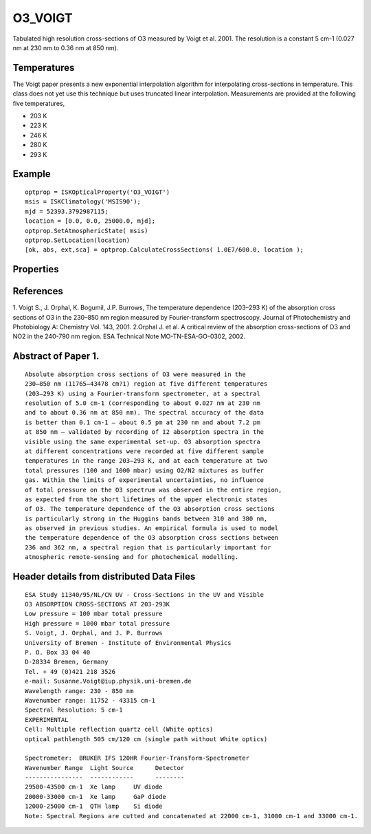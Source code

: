 
.. _optical_o3voigt:

O3_VOIGT
========
Tabulated high resolution cross-sections of O3 measured by Voigt et al. 2001. The resolution is a 
constant 5 cm-1 (0.027 nm at 230 nm to 0.36 nm at 850 nm).

Temperatures
^^^^^^^^^^^^
The Voigt paper presents a new exponential interpolation algorithm for interpolating cross-sections in temperature. 
This class does not yet use this technique but uses truncated linear interpolation. Measurements are provided at 
the following five temperatures,

* 203 K
* 223 K
* 246 K
* 280 K
* 293 K

Example
^^^^^^^
::

   optprop = ISKOpticalProperty('O3_VOIGT')
   msis = ISKClimatology('MSIS90');
   mjd = 52393.3792987115;
   location = [0.0, 0.0, 25000.0, mjd];
   optprop.SetAtmosphericState( msis)
   optprop.SetLocation(location)
   [ok, abs, ext,sca] = optprop.CalculateCrossSections( 1.0E7/600.0, location );

Properties
^^^^^^^^^^
.. option:: SetTemperature (double n)
   
   Sets the temperature in Kelvins that will be used in the next calculation of cross-sections.

References
^^^^^^^^^^
1. Voigt S., J. Orphal, K. Bogumil, J.P. Burrows, The temperature dependence (203–293 K) of the absorption cross sections of O3 in the 230–850 nm region measured by Fourier-transform spectroscopy. Journal of Photochemistry and Photobiology A: Chemistry Vol. 143, 2001.
2.Orphal J. et al. A critical review of the absorption cross-sections of O3 and NO2 in the 240-790 nm region. ESA Technical Note MO-TN-ESA-GO-0302, 2002.

Abstract of Paper 1.
^^^^^^^^^^^^^^^^^^^^
::

   Absolute absorption cross sections of O3 were measured in the
   230–850 nm (11765–43478 cm?1) region at five different temperatures 
   (203–293 K) using a Fourier-transform spectrometer, at a spectral
   resolution of 5.0 cm-1 (corresponding to about 0.027 nm at 230 nm 
   and to about 0.36 nm at 850 nm). The spectral accuracy of the data 
   is better than 0.1 cm-1 — about 0.5 pm at 230 nm and about 7.2 pm 
   at 850 nm — validated by recording of I2 absorption spectra in the
   visible using the same experimental set-up. O3 absorption spectra 
   at different concentrations were recorded at five different sample 
   temperatures in the range 203–293 K, and at each temperature at two 
   total pressures (100 and 1000 mbar) using O2/N2 mixtures as buffer 
   gas. Within the limits of experimental uncertainties, no influence
   of total pressure on the O3 spectrum was observed in the entire region,
   as expected from the short lifetimes of the upper electronic states
   of O3. The temperature dependence of the O3 absorption cross sections
   is particularly strong in the Huggins bands between 310 and 380 nm,
   as observed in previous studies. An empirical formula is used to model
   the temperature dependence of the O3 absorption cross sections between
   236 and 362 nm, a spectral region that is particularly important for
   atmospheric remote-sensing and for photochemical modelling.
   
Header details from distributed Data Files
^^^^^^^^^^^^^^^^^^^^^^^^^^^^^^^^^^^^^^^^^^
::

   ESA Study 11340/95/NL/CN UV - Cross-Sections in the UV and Visible
   O3 ABSORPTION CROSS-SECTIONS AT 203-293K
   Low pressure = 100 mbar total pressure
   High pressure = 1000 mbar total pressure
   S. Voigt, J. Orphal, and J. P. Burrows
   University of Bremen - Institute of Environmental Physics
   P. O. Box 33 04 40
   D-28334 Bremen, Germany
   Tel. + 49 (0)421 218 3526
   e-mail: Susanne.Voigt@iup.physik.uni-bremen.de
   Wavelength range: 230 - 850 nm
   Wavenumber range: 11752 - 43315 cm-1
   Spectral Resolution: 5 cm-1
   EXPERIMENTAL
   Cell: Multiple reflection quartz cell (White optics)
   optical pathlength 505 cm/120 cm (single path without White optics)

   Spectrometer:  BRUKER IFS 120HR Fourier-Transform-Spectrometer
   Wavenumber Range  Light Source      Detector
   ----------------  ------------      --------
   29500-43500 cm-1  Xe lamp     UV diode
   20000-33000 cm-1  Xe lamp     GaP diode
   12000-25000 cm-1  QTH lamp    Si diode
   Note: Spectral Regions are cutted and concatenated at 22000 cm-1, 31000 cm-1 and 33000 cm-1.
